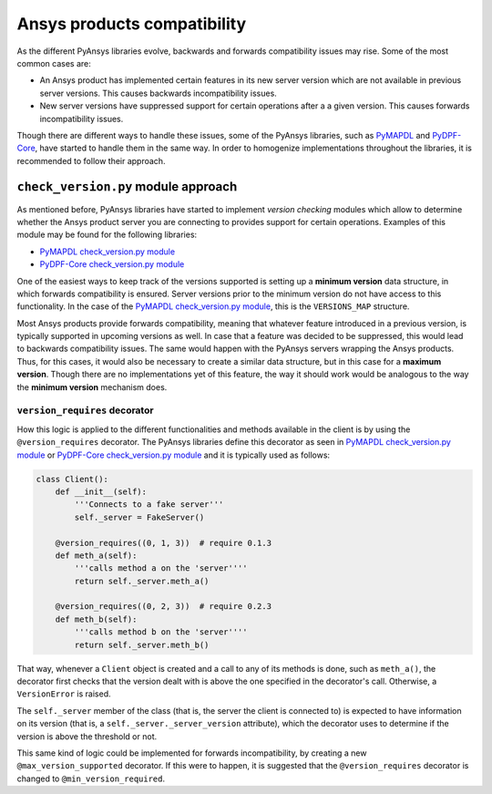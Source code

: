 Ansys products compatibility
============================
As the different PyAnsys libraries evolve, backwards and forwards compatibility
issues may rise. Some of the most common cases are:

* An Ansys product has implemented certain features in its new server version
  which are not available in previous server versions. This causes backwards
  incompatibility issues.
* New server versions have suppressed support for certain operations after a
  a given version. This causes forwards incompatibility issues.

Though there are different ways to handle these issues, some of the PyAnsys libraries,
such as `PyMAPDL <https://github.com/pyansys/pymapdl>`_ and
`PyDPF-Core <https://github.com/pyansys/pydpf-core>`_, have started to handle them in
the same way. In order to homogenize implementations throughout the libraries,
it is recommended to follow their approach.

``check_version.py`` module approach
------------------------------------
As mentioned before, PyAnsys libraries have started to implement *version checking*
modules which allow to determine whether the Ansys product server you are connecting
to provides support for certain operations. Examples of this module may be found for
the following libraries:

* `PyMAPDL check_version.py module <https://github.com/pyansys/pymapdl/blob/main/src/ansys/mapdl/core/check_version.py>`_
* `PyDPF-Core check_version.py module <https://github.com/pyansys/pydpf-core/blob/master/ansys/dpf/core/check_version.py>`_

One of the easiest ways to keep track of the versions supported is setting up a
**minimum version** data structure, in which forwards compatibility is ensured.
Server versions prior to the minimum version do not have access to this
functionality. In the case of the `PyMAPDL check_version.py module`_, this is the
``VERSIONS_MAP`` structure.

Most Ansys products provide forwards compatibility, meaning that whatever feature
introduced in a previous version, is typically supported in upcoming versions
as well. In case that a feature was decided to be suppressed, this would lead to
backwards compatibility issues. The same would happen with the PyAnsys servers wrapping
the Ansys products. Thus, for this cases, it would also be necessary to create a
similar data structure, but in this case for a **maximum version**. Though there are
no implementations yet of this feature, the way it should work would be analogous to
the way the **minimum version** mechanism does.

``version_requires`` decorator
~~~~~~~~~~~~~~~~~~~~~~~~~~~~~~
How this logic is applied to the different functionalities and methods available in
the client is by using the ``@version_requires`` decorator. The PyAnsys libraries define
this decorator as seen in `PyMAPDL check_version.py module`_ or
`PyDPF-Core check_version.py module`_ and it is typically used as follows:

.. code:: python

    class Client():
        def __init__(self):
            '''Connects to a fake server'''
            self._server = FakeServer()

        @version_requires((0, 1, 3))  # require 0.1.3
        def meth_a(self):
            '''calls method a on the 'server''''
            return self._server.meth_a()

        @version_requires((0, 2, 3))  # require 0.2.3
        def meth_b(self):
            '''calls method b on the 'server''''
            return self._server.meth_b()

That way, whenever a ``Client`` object is created and a call to any of its methods is done,
such as ``meth_a()``, the decorator first checks that the version dealt with is above the one
specified in the decorator's call. Otherwise, a ``VersionError`` is raised.

The ``self._server`` member of the class (that is, the server the client is connected to) is
expected to have information on its version (that is, a ``self._server._server_version`` attribute),
which the decorator uses to determine if the version is above the threshold or not.

This same kind of logic could be implemented for forwards incompatibility, by creating a new
``@max_version_supported`` decorator. If this were to happen, it is suggested that the
``@version_requires`` decorator is changed to ``@min_version_required``.